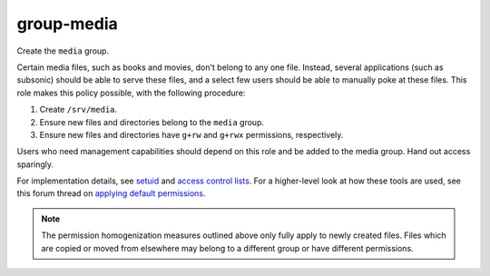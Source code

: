 group-media
===========

Create the ``media`` group.

Certain media files, such as books and movies, don't belong to any one file.
Instead, several applications (such as subsonic) should be able to serve these
files, and a select few users should be able to manually poke at these files.
This role makes this policy possible, with the following procedure:

#.  Create ``/srv/media``.
#.  Ensure new files and directories belong to the ``media`` group.
#.  Ensure new files and directories have ``g+rw`` and ``g+rwx`` permissions,
    respectively.

Users who need management capabilities should depend on this role and be added
to the media group. Hand out access sparingly.

For implementation details, see `setuid`_ and `access control lists`_. For a
higher-level look at how these tools are used, see this forum thread on
`applying default permissions`_.

.. NOTE:: The permission homogenization measures outlined above only fully apply
    to newly created files. Files which are copied or moved from elsewhere may
    belong to a different group or have different permissions.

.. _access control lists: https://wiki.archlinux.org/index.php/Access_Control_Lists
.. _applying default permissions: https://www.linuxquestions.org/questions/linux-desktop-74/applying-default-permissions-for-newly-created-files-within-a-specific-folder-605129/
.. _setuid: https://en.wikipedia.org/wiki/Setuid
